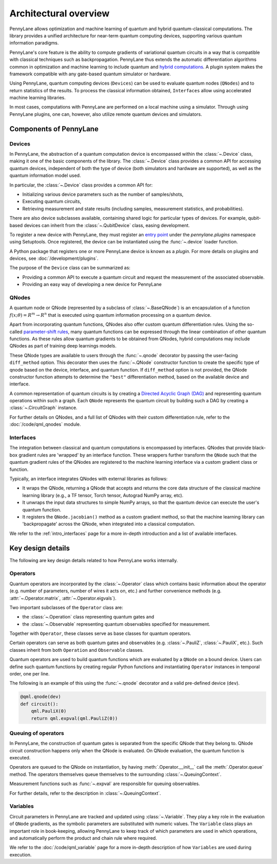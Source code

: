 .. role:: html(raw)
   :format: html

Architectural overview
======================

PennyLane allows optimization and machine learning of quantum and hybrid
quantum-classical computations. The library provides a unified architecture for
near-term quantum computing devices, supporting various quantum information
paradigms.

PennyLane's core feature is the ability to compute gradients of variational
quantum circuits in a way that is compatible with classical techniques such as
backpropagation. PennyLane thus extends the automatic differentiation
algorithms common in optimization and machine learning to include quantum and
`hybrid computations
<https://pennylane.ai/qml/glossary/hybrid_computation.html#backpropagation-through-hybrid-computations>`__.
A plugin system makes the framework compatible with any gate-based quantum
simulator or hardware.

Using PennyLane, quantum computing devices (``Devices``) can be used to
evaluate quantum nodes (``QNodes``) and to return statistics of the results. To
process the classical information obtained, ``Interfaces`` allow using
accelerated machine learning libraries.

In most cases, computations with PennyLane are performed on a local machine
using a simulator. Through using PennyLane plugins, one can, however, also
utilize remote quantum devices and simulators.

Components of PennyLane
#######################

.. image:: architecture_diagram.png
    :width: 800px

Devices
*******

In PennyLane, the abstraction of a quantum computation device is encompassed
within the :class:`~.Device` class, making it one of the basic components of
the library. The :class:`~.Device` class provides a common API for accessing quantum
devices, independent of both the type of device (both simulators and hardware are supported),
as well as the quantum information model used.

In particular, the :class:`~.Device` class provides a common API for:

* Initializing various device parameters such as the number of samples/shots,

* Executing quantum circuits,

* Retrieving measurement and state results (including samples, measurement
  statistics, and probabilities).

There are also device subclasses available, containing shared logic for
particular types of devices.  For example, qubit-based devices can inherit from
the :class:`~.QubitDevice` class, easing development.

To register a new device with PennyLane, they must register an `entry point
<https://packaging.python.org/specifications/entry-points/>`__ under the `pennylane.plugins`
namespace using Setuptools. Once registered, the device can be instantiated using the :func:`~.device`
loader function.

A Python package that registers one or more PennyLane device is known as a *plugin*. For more details
on plugins and devices, see :doc:`/development/plugins`.

The purpose of the ``Device`` class can be summarized as:

* Providing a common API to execute a quantum circuit and request
  the measurement of the associated observable.
* Providing an easy way of developing a new device for PennyLane

QNodes
******

A  quantum node or QNode (represented by a subclass of
:class:`~.BaseQNode`) is an encapsulation of a function
:math:`f(x;\theta)=R^m\rightarrow R^n` that is executed using quantum
information processing on a quantum device.

Apart from incorporating quantum functions, QNodes also offer custom
quantum differentiation rules. Using the so-called `parameter-shift rules
<https://pennylane.ai/qml/glossary/parameter_shift.html>`__, many quantum
functions can be expressed through the linear combination of other quantum
functions. As these rules allow quantum gradients to be obtained from
QNodes, hybrid computations may include QNodes as part of training deep
learnings models.

These QNode types are available to users through the :func:`~.qnode` decorator by
passing the user-facing ``diff_method`` option. This decorator then uses the
:func:`~.QNode` constructor function to create the specific type of qnode based on
the device, interface, and quantum function. If ``diff_method`` option is not
provided, the QNode constructor function attempts to determine the ``"best"``
differentiation method, based on the available device and interface.

A common representation of quantum circuits is by creating a `Directed
Acyclic Graph (DAG)
<https://pennylane.ai/qml/glossary/hybrid_computation.html#directed-acyclic-graphs>`__
and representing quantum operations within such a graph. Each ``QNode``
represents the quantum circuit by building such a DAG by creating a
:class:`~.CircuitGraph` instance.

For further details on QNodes, and a full list of QNodes with their custom
differentiation rule, refer to the :doc:`/code/qml_qnodes` module.

Interfaces
**********

The integration between classical and quantum computations is encompassed by
interfaces. QNodes that provide black-box gradient rules are 'wrapped' by an interface function.
These wrappers further transform
the ``QNode`` such that the quantum gradient rules of the QNodes are registered
to the machine learning interface via a custom gradient class or function.

Typically, an interface integrates QNodes with external libraries as follows:

* It wraps the QNode, returning a QNode that accepts and returns the core data
  structure of the classical machine learning library (e.g., a TF tensor, Torch
  tensor, Autograd NumPy array, etc).

* It unwraps the input data structures to simple NumPy arrays, so that the
  quantum device can execute the user's quantum function.

* It registers the ``QNode.jacobian()`` method as a custom gradient method, so that
  the machine learning library can 'backpropagate' across the QNode, when
  integrated into a classical computation.

We refer to the :ref:`intro_interfaces` page for a more in-depth introduction
and a list of available interfaces.

Key design details
##################

The following are key design details related to how PennyLane works internally.

Operators
*********

Quantum operators are incorporated by the :class:`~.Operator` class which
contains basic information about the operator (e.g. number of parameters,
number of wires it acts on, etc.) and further convenience methods (e.g.
:attr:`~.Operator.matrix`, :attr:`~.Operator.eigvals`).

Two important subclasses of the ``Operator`` class are:

* the :class:`~.Operation` class representing quantum gates and
* the :class:`~.Observable` representing quantum observables specified for
  measurement.

Together with ``Operator``, these classes serve as base classes for quantum
operators.

Certain operators can serve as both quantum gates and observables (e.g.
:class:`~.PauliZ`, :class:`~.PauliX`, etc.). Such classes inherit from both
``Operation`` and ``Observable`` classes.

Quantum operators are used to build quantum functions
which are evaluated by a ``QNode`` on a bound device. Users can define such quantum
functions by creating regular Python functions and instantiating ``Operator``
instances in temporal order, one per line.

The following is an example of this using the :func:`~.qnode` decorator and a
valid pre-defined device (``dev``).

.. code-block:: python

    @qml.qnode(dev)
    def circuit():
        qml.PauliX(0)
        return qml.expval(qml.PauliZ(0))

Queuing of operators
********************

In PennyLane, the construction of quantum gates is separated from the specific
QNode that they belong to. QNode circuit construction happens only when the
QNode is evaluated. On QNode evaluation, the quantum function is executed.

Operators are queued to the QNode on instantiation, by having :meth:`.Operator.__init__`
call the :meth:`.Operator.queue` method. The operators themselves queue themselves to
the surrounding :class:`~.QueuingContext`.

Measurement functions such as :func:`~.expval` are responsible for queuing observables.

For further details, refer to the description in :class:`~.QueuingContext`.

Variables
*********

Circuit parameters in PennyLane are tracked and updated using
:class:`~.Variable`. They play a key role in the evaluation of ``QNode`` gradients, as
the symbolic parameters are substituted with numeric values. The ``Variable`` class plays
an important role in book-keeping, allowing PennyLane to keep track of which parameters are
used in which operations, and automatically perform the product and chain rule where required.

We refer to the :doc:`/code/qml_variable` page for a more in-depth description of how
``Variables`` are used during execution.
